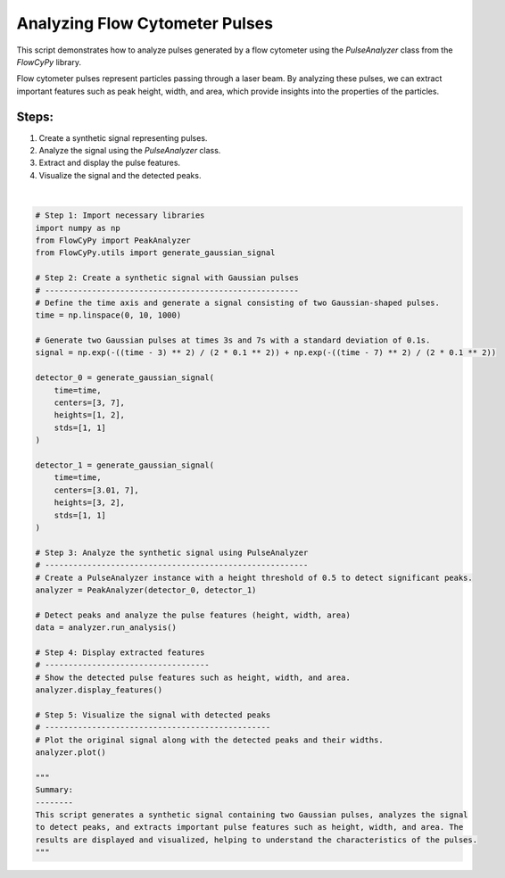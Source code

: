 
.. DO NOT EDIT.
.. THIS FILE WAS AUTOMATICALLY GENERATED BY SPHINX-GALLERY.
.. TO MAKE CHANGES, EDIT THE SOURCE PYTHON FILE:
.. "gallery/plot_pulse_analysis.py"
.. LINE NUMBERS ARE GIVEN BELOW.

.. only:: html

    .. note::
        :class: sphx-glr-download-link-note

        :ref:`Go to the end <sphx_glr_download_gallery_plot_pulse_analysis.py>`
        to download the full example code

.. rst-class:: sphx-glr-example-title

.. _sphx_glr_gallery_plot_pulse_analysis.py:


Analyzing Flow Cytometer Pulses
===============================

This script demonstrates how to analyze pulses generated by a flow cytometer using the
`PulseAnalyzer` class from the `FlowCyPy` library.

Flow cytometer pulses represent particles passing through a laser beam. By analyzing these pulses,
we can extract important features such as peak height, width, and area, which provide insights
into the properties of the particles.

Steps:
------
1. Create a synthetic signal representing pulses.
2. Analyze the signal using the `PulseAnalyzer` class.
3. Extract and display the pulse features.
4. Visualize the signal and the detected peaks.

.. GENERATED FROM PYTHON SOURCE LINES 19-72



.. image-sg:: /gallery/images/sphx_glr_plot_pulse_analysis_001.png
   :alt: plot pulse analysis
   :srcset: /gallery/images/sphx_glr_plot_pulse_analysis_001.png
   :class: sphx-glr-single-img


.. rst-class:: sphx-glr-script-out

 .. code-block:: none


    Features for Dataset 1:
    +--------+------------+----------+---------+----------------+
    |   Peak | Time [s]   | Height   | Width   | Area           |
    +========+============+==========+=========+================+
    |      1 | 3.00 s     | 1.00 V   | 1.76 s  | Not calculated |
    +--------+------------+----------+---------+----------------+
    |      2 | 7.00 s     | 2.00 V   | 2.35 s  | Not calculated |
    +--------+------------+----------+---------+----------------+

    Features for Dataset 2:
    +--------+------------+----------+---------+----------------+
    |   Peak | Time [s]   | Height   | Width   | Area           |
    +========+============+==========+=========+================+
    |      1 | 3.01 s     | 3.00 V   | 2.36 s  | Not calculated |
    +--------+------------+----------+---------+----------------+
    |      2 | 7.00 s     | 2.00 V   | 1.82 s  | Not calculated |
    +--------+------------+----------+---------+----------------+

    '\nSummary:\n--------\nThis script generates a synthetic signal containing two Gaussian pulses, analyzes the signal\nto detect peaks, and extracts important pulse features such as height, width, and area. The\nresults are displayed and visualized, helping to understand the characteristics of the pulses.\n'





|

.. code-block:: python3


    # Step 1: Import necessary libraries
    import numpy as np
    from FlowCyPy import PeakAnalyzer
    from FlowCyPy.utils import generate_gaussian_signal

    # Step 2: Create a synthetic signal with Gaussian pulses
    # ------------------------------------------------------
    # Define the time axis and generate a signal consisting of two Gaussian-shaped pulses.
    time = np.linspace(0, 10, 1000)

    # Generate two Gaussian pulses at times 3s and 7s with a standard deviation of 0.1s.
    signal = np.exp(-((time - 3) ** 2) / (2 * 0.1 ** 2)) + np.exp(-((time - 7) ** 2) / (2 * 0.1 ** 2))

    detector_0 = generate_gaussian_signal(
        time=time,
        centers=[3, 7],
        heights=[1, 2],
        stds=[1, 1]
    )

    detector_1 = generate_gaussian_signal(
        time=time,
        centers=[3.01, 7],
        heights=[3, 2],
        stds=[1, 1]
    )

    # Step 3: Analyze the synthetic signal using PulseAnalyzer
    # --------------------------------------------------------
    # Create a PulseAnalyzer instance with a height threshold of 0.5 to detect significant peaks.
    analyzer = PeakAnalyzer(detector_0, detector_1)

    # Detect peaks and analyze the pulse features (height, width, area)
    data = analyzer.run_analysis()

    # Step 4: Display extracted features
    # -----------------------------------
    # Show the detected pulse features such as height, width, and area.
    analyzer.display_features()

    # Step 5: Visualize the signal with detected peaks
    # ------------------------------------------------
    # Plot the original signal along with the detected peaks and their widths.
    analyzer.plot()

    """
    Summary:
    --------
    This script generates a synthetic signal containing two Gaussian pulses, analyzes the signal
    to detect peaks, and extracts important pulse features such as height, width, and area. The
    results are displayed and visualized, helping to understand the characteristics of the pulses.
    """


.. rst-class:: sphx-glr-timing

   **Total running time of the script:** (0 minutes 0.182 seconds)


.. _sphx_glr_download_gallery_plot_pulse_analysis.py:

.. only:: html

  .. container:: sphx-glr-footer sphx-glr-footer-example




    .. container:: sphx-glr-download sphx-glr-download-python

      :download:`Download Python source code: plot_pulse_analysis.py <plot_pulse_analysis.py>`

    .. container:: sphx-glr-download sphx-glr-download-jupyter

      :download:`Download Jupyter notebook: plot_pulse_analysis.ipynb <plot_pulse_analysis.ipynb>`


.. only:: html

 .. rst-class:: sphx-glr-signature

    `Gallery generated by Sphinx-Gallery <https://sphinx-gallery.github.io>`_
